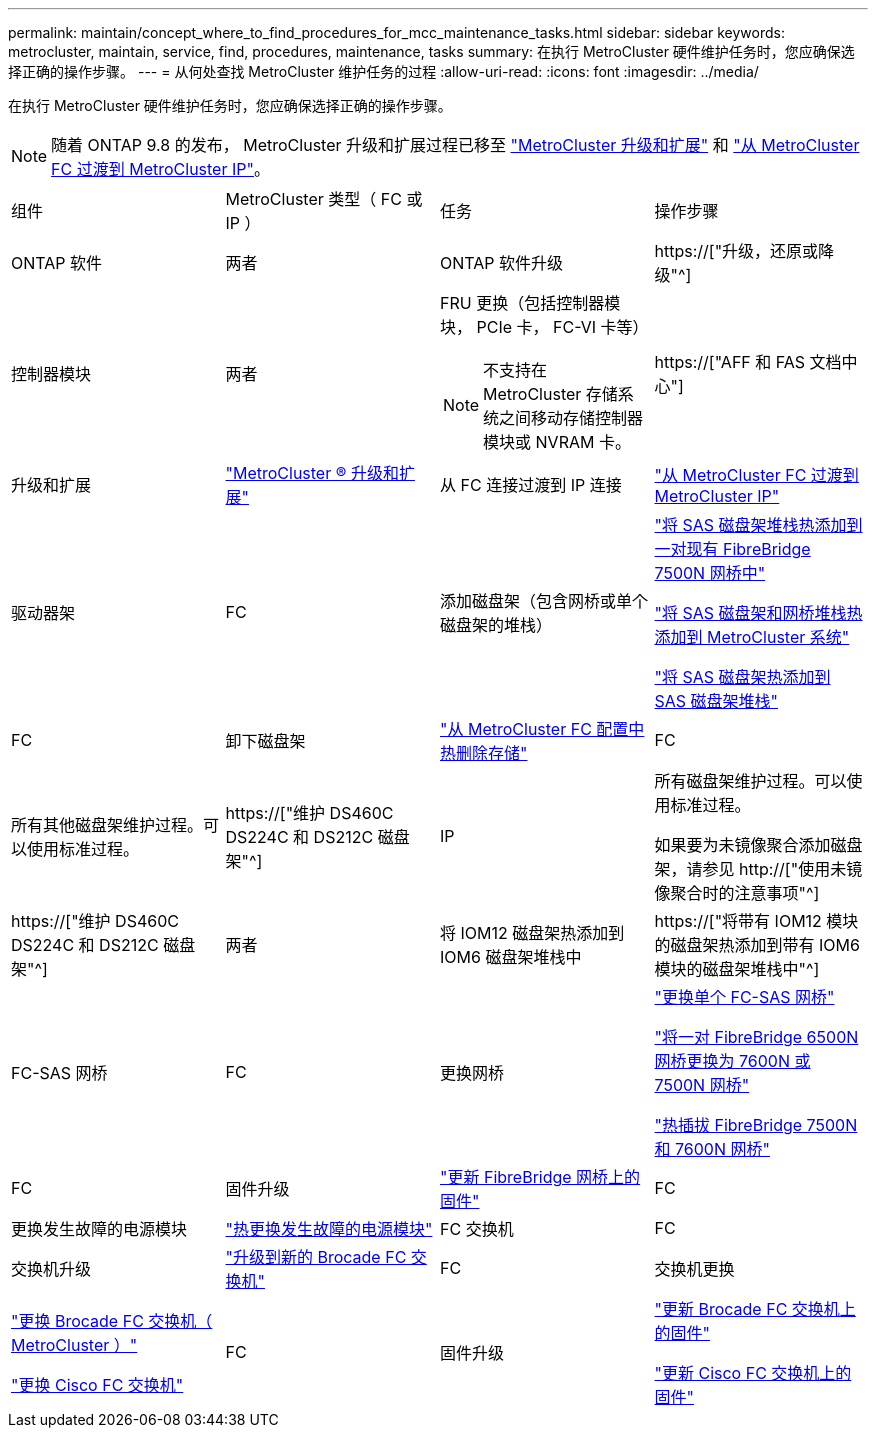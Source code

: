 ---
permalink: maintain/concept_where_to_find_procedures_for_mcc_maintenance_tasks.html 
sidebar: sidebar 
keywords: metrocluster, maintain, service, find, procedures, maintenance, tasks 
summary: 在执行 MetroCluster 硬件维护任务时，您应确保选择正确的操作步骤。 
---
= 从何处查找 MetroCluster 维护任务的过程
:allow-uri-read: 
:icons: font
:imagesdir: ../media/


[role="lead"]
在执行 MetroCluster 硬件维护任务时，您应确保选择正确的操作步骤。


NOTE: 随着 ONTAP 9.8 的发布， MetroCluster 升级和扩展过程已移至 link:../upgrade/concept_choosing_an_upgrade_method_mcc.html["MetroCluster 升级和扩展"] 和 link:../transition/concept_choosing_your_transition_procedure_mcc_transition.html["从 MetroCluster FC 过渡到 MetroCluster IP"]。

|===


| 组件 | MetroCluster 类型（ FC 或 IP ） | 任务 | 操作步骤 


 a| 
ONTAP 软件
 a| 
两者
 a| 
ONTAP 软件升级
 a| 
https://["升级，还原或降级"^]



 a| 
控制器模块
 a| 
两者
 a| 
FRU 更换（包括控制器模块， PCIe 卡， FC-VI 卡等）


NOTE: 不支持在 MetroCluster 存储系统之间移动存储控制器模块或 NVRAM 卡。
 a| 
https://["AFF 和 FAS 文档中心"]



 a| 
升级和扩展
 a| 
link:../upgrade/concept_choosing_an_upgrade_method_mcc.html["MetroCluster ® 升级和扩展"]



 a| 
从 FC 连接过渡到 IP 连接
 a| 
link:../transition/concept_choosing_your_transition_procedure_mcc_transition.html["从 MetroCluster FC 过渡到 MetroCluster IP"]



 a| 
驱动器架
 a| 
FC
 a| 
添加磁盘架（包含网桥或单个磁盘架的堆栈）
 a| 
link:task_hot_add_a_stack_to_exist_7500n_pair.html["将 SAS 磁盘架堆栈热添加到一对现有 FibreBridge 7500N 网桥中"]

link:task_fb_hot_add_stack_of_shelves_and_bridges.html["将 SAS 磁盘架和网桥堆栈热添加到 MetroCluster 系统"]

link:task_fb_hot_add_shelf_prepare_7500n.html["将 SAS 磁盘架热添加到 SAS 磁盘架堆栈"]



 a| 
FC
 a| 
卸下磁盘架
 a| 
link:task_hot_remove_storage_from_a_mcc_fc_configuration.html["从 MetroCluster FC 配置中热删除存储"]



 a| 
FC
 a| 
所有其他磁盘架维护过程。可以使用标准过程。
 a| 
https://["维护 DS460C DS224C 和 DS212C 磁盘架"^]



 a| 
IP
 a| 
所有磁盘架维护过程。可以使用标准过程。

如果要为未镜像聚合添加磁盘架，请参见 http://["使用未镜像聚合时的注意事项"^]
 a| 
https://["维护 DS460C DS224C 和 DS212C 磁盘架"^]



 a| 
两者
 a| 
将 IOM12 磁盘架热添加到 IOM6 磁盘架堆栈中
 a| 
https://["将带有 IOM12 模块的磁盘架热添加到带有 IOM6 模块的磁盘架堆栈中"^]



 a| 
FC-SAS 网桥
 a| 
FC
 a| 
更换网桥
 a| 
link:task_replace_a_sle_fc_to_sas_bridge.html["更换单个 FC-SAS 网桥"]

link:task_fb_consolidate_replace_a_pair_of_fibrebridge_6500n_bridges_with_7500n_bridges.html["将一对 FibreBridge 6500N 网桥更换为 7600N 或 7500N 网桥"]

link:task_replace_a_sle_fc_to_sas_bridge.html#hot-swapping-a-fibrebridge-7500n-with-a-7600n-bridge["热插拔 FibreBridge 7500N 和 7600N 网桥"]



 a| 
FC
 a| 
固件升级
 a| 
link:task_update_firmware_on_a_fibrebridge_bridge_parent_topic.html["更新 FibreBridge 网桥上的固件"]



 a| 
FC
 a| 
更换发生故障的电源模块
 a| 
link:reference_fb_replace_a_power_supply.html["热更换发生故障的电源模块"]



 a| 
FC 交换机
 a| 
FC
 a| 
交换机升级
 a| 
link:task_upgrade_to_new_brocade_switches.html["升级到新的 Brocade FC 交换机"]



 a| 
FC
 a| 
交换机更换
 a| 
link:task_replace_a_brocade_fc_switch_mcc.html["更换 Brocade FC 交换机（ MetroCluster ）"]

link:task_replace_a_cisco_fc_switch_mcc.html["更换 Cisco FC 交换机"]



 a| 
FC
 a| 
固件升级
 a| 
link:task_upgrade_or_downgrad_the_firmware_on_a_brocade_fc_switch_mcc.html["更新 Brocade FC 交换机上的固件"]

link:task_upgrade_or_downgrad_the_firmware_on_a_cisco_fc_switch_mcc.html["更新 Cisco FC 交换机上的固件"]

|===